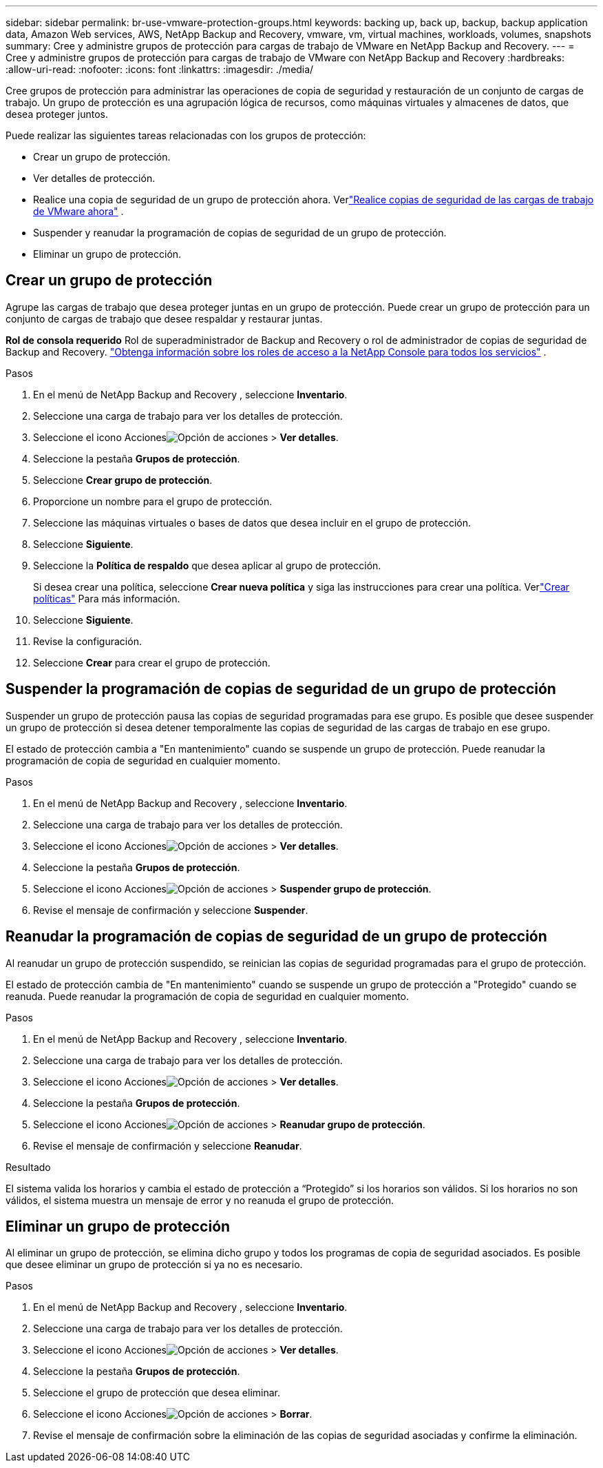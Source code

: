 ---
sidebar: sidebar 
permalink: br-use-vmware-protection-groups.html 
keywords: backing up, back up, backup, backup application data, Amazon Web services, AWS, NetApp Backup and Recovery, vmware, vm, virtual machines, workloads, volumes, snapshots 
summary: Cree y administre grupos de protección para cargas de trabajo de VMware en NetApp Backup and Recovery. 
---
= Cree y administre grupos de protección para cargas de trabajo de VMware con NetApp Backup and Recovery
:hardbreaks:
:allow-uri-read: 
:nofooter: 
:icons: font
:linkattrs: 
:imagesdir: ./media/


[role="lead"]
Cree grupos de protección para administrar las operaciones de copia de seguridad y restauración de un conjunto de cargas de trabajo. Un grupo de protección es una agrupación lógica de recursos, como máquinas virtuales y almacenes de datos, que desea proteger juntos.

Puede realizar las siguientes tareas relacionadas con los grupos de protección:

* Crear un grupo de protección.
* Ver detalles de protección.
* Realice una copia de seguridad de un grupo de protección ahora. Verlink:br-use-vmware-backup.html["Realice copias de seguridad de las cargas de trabajo de VMware ahora"] .
* Suspender y reanudar la programación de copias de seguridad de un grupo de protección.
* Eliminar un grupo de protección.




== Crear un grupo de protección

Agrupe las cargas de trabajo que desea proteger juntas en un grupo de protección. Puede crear un grupo de protección para un conjunto de cargas de trabajo que desee respaldar y restaurar juntas.

*Rol de consola requerido* Rol de superadministrador de Backup and Recovery o rol de administrador de copias de seguridad de Backup and Recovery. https://docs.netapp.com/us-en/console-setup-admin/reference-iam-predefined-roles.html["Obtenga información sobre los roles de acceso a la NetApp Console para todos los servicios"^] .

.Pasos
. En el menú de NetApp Backup and Recovery , seleccione *Inventario*.
. Seleccione una carga de trabajo para ver los detalles de protección.
. Seleccione el icono Accionesimage:../media/icon-action.png["Opción de acciones"] > *Ver detalles*.
. Seleccione la pestaña *Grupos de protección*.
. Seleccione *Crear grupo de protección*.
. Proporcione un nombre para el grupo de protección.
. Seleccione las máquinas virtuales o bases de datos que desea incluir en el grupo de protección.
. Seleccione *Siguiente*.
. Seleccione la *Política de respaldo* que desea aplicar al grupo de protección.
+
Si desea crear una política, seleccione *Crear nueva política* y siga las instrucciones para crear una política.  Verlink:br-use-policies-create.html["Crear políticas"] Para más información.

. Seleccione *Siguiente*.
. Revise la configuración.
. Seleccione *Crear* para crear el grupo de protección.




== Suspender la programación de copias de seguridad de un grupo de protección

Suspender un grupo de protección pausa las copias de seguridad programadas para ese grupo. Es posible que desee suspender un grupo de protección si desea detener temporalmente las copias de seguridad de las cargas de trabajo en ese grupo.

El estado de protección cambia a "En mantenimiento" cuando se suspende un grupo de protección. Puede reanudar la programación de copia de seguridad en cualquier momento.

.Pasos
. En el menú de NetApp Backup and Recovery , seleccione *Inventario*.
. Seleccione una carga de trabajo para ver los detalles de protección.
. Seleccione el icono Accionesimage:../media/icon-action.png["Opción de acciones"] > *Ver detalles*.
. Seleccione la pestaña *Grupos de protección*.
. Seleccione el icono Accionesimage:../media/icon-action.png["Opción de acciones"] > *Suspender grupo de protección*.
. Revise el mensaje de confirmación y seleccione *Suspender*.




== Reanudar la programación de copias de seguridad de un grupo de protección

Al reanudar un grupo de protección suspendido, se reinician las copias de seguridad programadas para el grupo de protección.

El estado de protección cambia de "En mantenimiento" cuando se suspende un grupo de protección a "Protegido" cuando se reanuda. Puede reanudar la programación de copia de seguridad en cualquier momento.

.Pasos
. En el menú de NetApp Backup and Recovery , seleccione *Inventario*.
. Seleccione una carga de trabajo para ver los detalles de protección.
. Seleccione el icono Accionesimage:../media/icon-action.png["Opción de acciones"] > *Ver detalles*.
. Seleccione la pestaña *Grupos de protección*.
. Seleccione el icono Accionesimage:../media/icon-action.png["Opción de acciones"] > *Reanudar grupo de protección*.
. Revise el mensaje de confirmación y seleccione *Reanudar*.


.Resultado
El sistema valida los horarios y cambia el estado de protección a “Protegido” si los horarios son válidos. Si los horarios no son válidos, el sistema muestra un mensaje de error y no reanuda el grupo de protección.



== Eliminar un grupo de protección

Al eliminar un grupo de protección, se elimina dicho grupo y todos los programas de copia de seguridad asociados. Es posible que desee eliminar un grupo de protección si ya no es necesario.

.Pasos
. En el menú de NetApp Backup and Recovery , seleccione *Inventario*.
. Seleccione una carga de trabajo para ver los detalles de protección.
. Seleccione el icono Accionesimage:../media/icon-action.png["Opción de acciones"] > *Ver detalles*.
. Seleccione la pestaña *Grupos de protección*.
. Seleccione el grupo de protección que desea eliminar.
. Seleccione el icono Accionesimage:../media/icon-action.png["Opción de acciones"] > *Borrar*.
. Revise el mensaje de confirmación sobre la eliminación de las copias de seguridad asociadas y confirme la eliminación.

